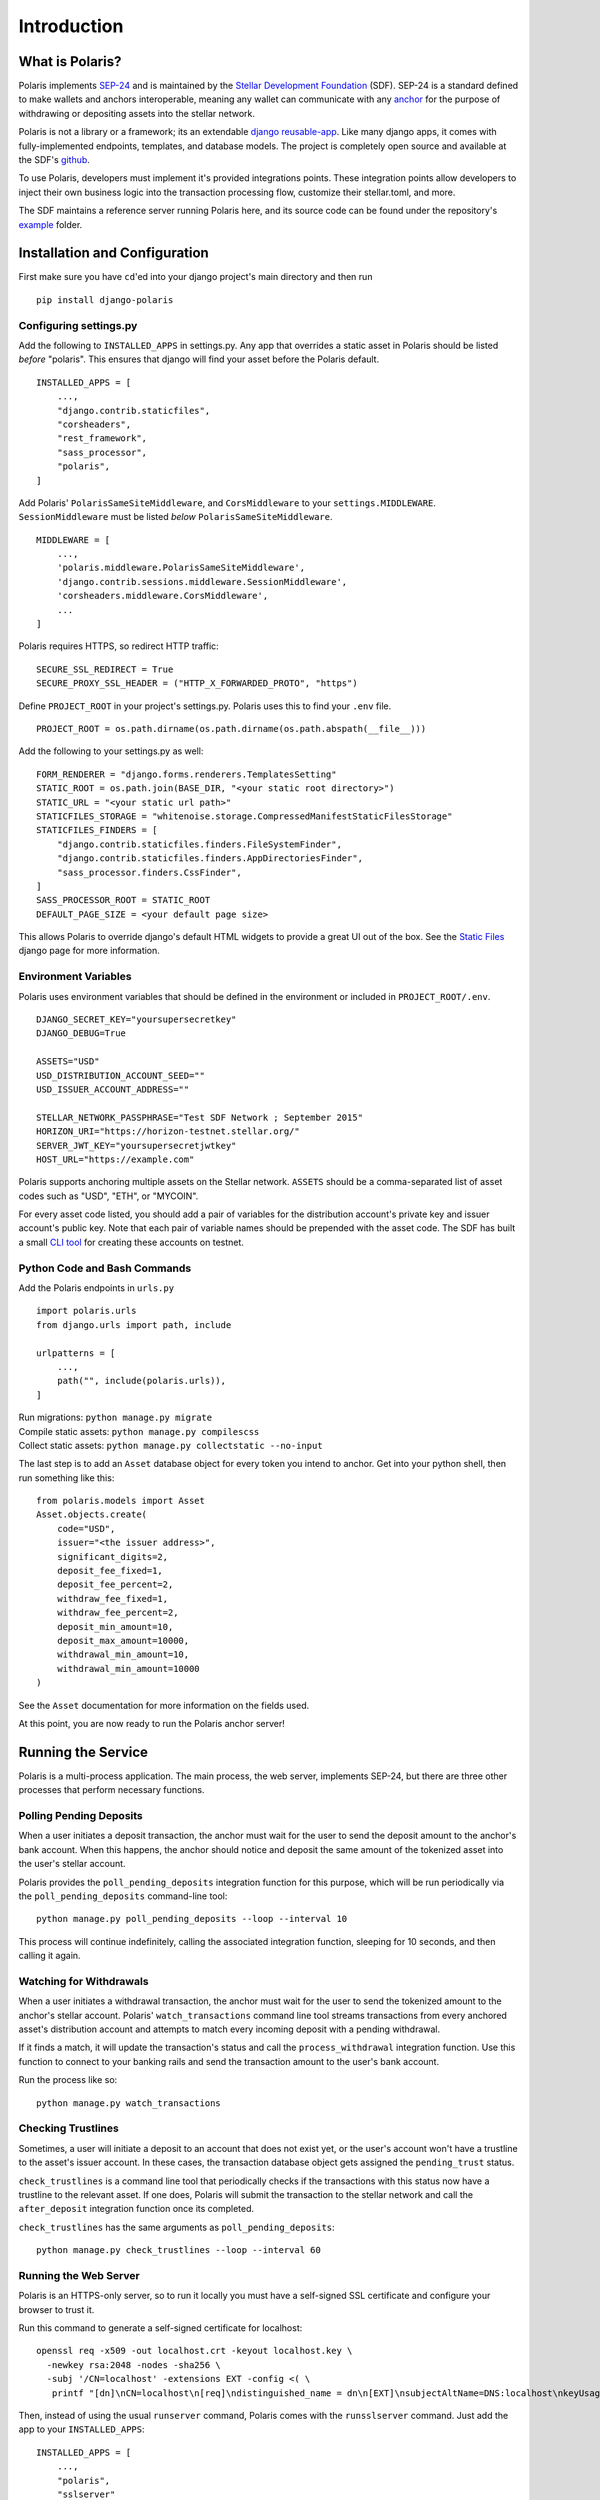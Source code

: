 =====================
Introduction
=====================

What is Polaris?
================

.. _SEP-24: https://github.com/stellar/stellar-protocol/blob/master/ecosystem/sep-0024.md
.. _Stellar Development Foundation: https://www.stellar.org/
.. _github: https://github.com/stellar/django-polaris
.. _example: https://github.com/stellar/django-polaris/tree/master/example
.. _django reusable-app: https://docs.djangoproject.com/en/3.0/intro/reusable-apps/
.. _here: https://stellar-anchor-server.herokuapp.com
.. _anchor: https://www.stellar.org/developers/guides/anchor/
.. _stellar.toml: https://github.com/stellar/stellar-protocol/blob/master/ecosystem/sep-0001.md

Polaris implements SEP-24_ and is maintained by the
`Stellar Development Foundation`_ (SDF). SEP-24 is a standard defined to make
wallets and anchors interoperable, meaning any wallet can communicate with any
anchor_ for the purpose of withdrawing or depositing assets into the stellar
network.

Polaris is not a library or a framework; its an extendable `django
reusable-app`_.  Like many django apps, it comes with fully-implemented
endpoints, templates, and database models. The project is completely open
source and available at the SDF's github_.

To use Polaris, developers must implement it's provided
integrations points. These integration points
allow developers to inject their own business logic into the transaction
processing flow, customize their stellar.toml, and more.

The SDF maintains a reference server running Polaris here, and its source code
can be found under the repository's example_ folder.

Installation and Configuration
==============================

.. _CLI tool: https://github.com/msfeldstein/create-stellar-token
.. _Static Files: https://docs.djangoproject.com/en/2.2/howto/static-files/

First make sure you have ``cd``'ed into your django project's main directory
and then run
::

    pip install django-polaris

Configuring settings.py
^^^^^^^^^^^^^^^^^^^^^^^

Add the following to ``INSTALLED_APPS`` in settings.py. Any app that overrides
a static asset in Polaris should be listed `before` "polaris". This ensures that
django will find your asset before the Polaris default.
::

    INSTALLED_APPS = [
        ...,
        "django.contrib.staticfiles",
        "corsheaders",
        "rest_framework",
        "sass_processor",
        "polaris",
    ]

Add Polaris' ``PolarisSameSiteMiddleware``,
and ``CorsMiddleware`` to your ``settings.MIDDLEWARE``.
``SessionMiddleware`` must be listed `below` ``PolarisSameSiteMiddleware``.
::

    MIDDLEWARE = [
        ...,
        'polaris.middleware.PolarisSameSiteMiddleware',
        'django.contrib.sessions.middleware.SessionMiddleware',
        'corsheaders.middleware.CorsMiddleware',
        ...
    ]

Polaris requires HTTPS, so redirect HTTP traffic:
::

    SECURE_SSL_REDIRECT = True
    SECURE_PROXY_SSL_HEADER = ("HTTP_X_FORWARDED_PROTO", "https")

Define ``PROJECT_ROOT`` in your project's settings.py. Polaris uses this to
find your ``.env`` file.
::

    PROJECT_ROOT = os.path.dirname(os.path.dirname(os.path.abspath(__file__)))

Add the following to your settings.py as well:
::

    FORM_RENDERER = "django.forms.renderers.TemplatesSetting"
    STATIC_ROOT = os.path.join(BASE_DIR, "<your static root directory>")
    STATIC_URL = "<your static url path>"
    STATICFILES_STORAGE = "whitenoise.storage.CompressedManifestStaticFilesStorage"
    STATICFILES_FINDERS = [
        "django.contrib.staticfiles.finders.FileSystemFinder",
        "django.contrib.staticfiles.finders.AppDirectoriesFinder",
        "sass_processor.finders.CssFinder",
    ]
    SASS_PROCESSOR_ROOT = STATIC_ROOT
    DEFAULT_PAGE_SIZE = <your default page size>

This allows Polaris to override django's default HTML widgets to provide
a great UI out of the box. See the `Static Files`_ django page for more
information.

Environment Variables
^^^^^^^^^^^^^^^^^^^^^

Polaris uses environment variables that should be defined in the
environment or included in ``PROJECT_ROOT/.env``.
::

    DJANGO_SECRET_KEY="yoursupersecretkey"
    DJANGO_DEBUG=True

    ASSETS="USD"
    USD_DISTRIBUTION_ACCOUNT_SEED=""
    USD_ISSUER_ACCOUNT_ADDRESS=""

    STELLAR_NETWORK_PASSPHRASE="Test SDF Network ; September 2015"
    HORIZON_URI="https://horizon-testnet.stellar.org/"
    SERVER_JWT_KEY="yoursupersecretjwtkey"
    HOST_URL="https://example.com"

Polaris supports anchoring multiple assets on the Stellar network. ``ASSETS``
should be a comma-separated list of asset codes such as "USD", "ETH", or "MYCOIN".

For every asset code listed, you should add a pair of variables for the distribution
account's private key and issuer account's public key. Note that each pair of variable
names should be prepended with the asset code. The SDF has built a small `CLI tool`_
for creating these accounts on testnet.

Python Code and Bash Commands
^^^^^^^^^^^^^^^^^^^^^^^^^^^^^

Add the Polaris endpoints in ``urls.py``
::

    import polaris.urls
    from django.urls import path, include

    urlpatterns = [
        ...,
        path("", include(polaris.urls)),
    ]

| Run migrations: ``python manage.py migrate``
| Compile static assets: ``python manage.py compilescss``
| Collect static assets: ``python manage.py collectstatic --no-input``

The last step is to add an ``Asset`` database object for every token you
intend to anchor. Get into your python shell, then run something like this:
::

    from polaris.models import Asset
    Asset.objects.create(
        code="USD",
        issuer="<the issuer address>",
        significant_digits=2,
        deposit_fee_fixed=1,
        deposit_fee_percent=2,
        withdraw_fee_fixed=1,
        withdraw_fee_percent=2,
        deposit_min_amount=10,
        deposit_max_amount=10000,
        withdrawal_min_amount=10,
        withdrawal_min_amount=10000
    )

See the ``Asset`` documentation for more information on the fields used.

At this point, you are now ready to run the Polaris anchor server!

Running the Service
===================

Polaris is a multi-process application. The main process, the web server,
implements SEP-24, but there are three other processes that perform necessary
functions.

Polling Pending Deposits
^^^^^^^^^^^^^^^^^^^^^^^^

When a user initiates a deposit transaction, the anchor must wait for the user
to send the deposit amount to the anchor's bank account. When this happens, the
anchor should notice and deposit the same amount of the tokenized asset into the
user's stellar account.

Polaris provides the ``poll_pending_deposits`` integration function for this
purpose, which will be run periodically via the ``poll_pending_deposits`` command-line
tool:
::

    python manage.py poll_pending_deposits --loop --interval 10

This process will continue indefinitely, calling the associated integration
function, sleeping for 10 seconds, and then calling it again.

Watching for Withdrawals
^^^^^^^^^^^^^^^^^^^^^^^^

When a user initiates a withdrawal transaction, the anchor must wait for the
user to send the tokenized amount to the anchor's stellar account. Polaris'
``watch_transactions`` command line tool streams transactions from every
anchored asset's distribution account and attempts to match every incoming
deposit with a pending withdrawal.

If it finds a match, it will update the transaction's status and call
the ``process_withdrawal`` integration function. Use this function to
connect to your banking rails and send the transaction amount to the user's
bank account.

Run the process like so:
::

    python manage.py watch_transactions

Checking Trustlines
^^^^^^^^^^^^^^^^^^^

Sometimes, a user will initiate a deposit to an account that does not exist yet,
or the user's account won't have a trustline to the asset's issuer account. In
these cases, the transaction database object gets assigned the ``pending_trust``
status.

``check_trustlines`` is a command line tool that periodically checks if the
transactions with this status now have a trustline to the relevant asset. If one
does, Polaris will submit the transaction to the stellar network and call the
``after_deposit`` integration function once its completed.

``check_trustlines`` has the same arguments as ``poll_pending_deposits``:
::

    python manage.py check_trustlines --loop --interval 60

Running the Web Server
^^^^^^^^^^^^^^^^^^^^^^

Polaris is an HTTPS-only server, so to run it locally you must have a
self-signed SSL certificate and configure your browser to trust it.

Run this command to generate a self-signed certificate for localhost:
::

    openssl req -x509 -out localhost.crt -keyout localhost.key \
      -newkey rsa:2048 -nodes -sha256 \
      -subj '/CN=localhost' -extensions EXT -config <( \
       printf "[dn]\nCN=localhost\n[req]\ndistinguished_name = dn\n[EXT]\nsubjectAltName=DNS:localhost\nkeyUsage=digitalSignature\nextendedKeyUsage=serverAuth")

Then, instead of using the usual ``runserver`` command, Polaris comes with the
``runsslserver`` command. Just add the app to your ``INSTALLED_APPS``:
::

    INSTALLED_APPS = [
        ...,
        "polaris",
        "sslserver"
    ]

Finally, run this commands:
::

    python manage.py runsslserver --certificate <path to localhost.crt> --key <path to localhost.key>

At this point, you need to start implementing the integration points Polaris
provides.

Contributing
============
To set up the development environment, fork the repository, then:
::

    cd django-polaris
    docker-compose build
    docker-compose up

You should now have the SDF's reference anchor server running on port 8000.
When you make changes locally, the docker containers will restart with the updated code.

Your browser may complain about the service using a self-signed certificate for HTTPS.
You can resolve this by marking the certificate used by the service as trusted.

Testing
^^^^^^^
You can install the dependencies locally in a virtual environment:
::

    pip install pipenv
    cd django-polaris
    pipenv install --dev
    pipenv run pytest -c polaris/pytest.ini

Or, you can simply run the tests from inside the docker container. However,
this may be slower.
::

    docker exec -it <image ID> pytest -c polaris/pytest.ini

Submit a PR
^^^^^^^^^^^
After you've made your changes, push them to your remote's branch
and make a Pull Request on the stellar/django-polaris master branch.


